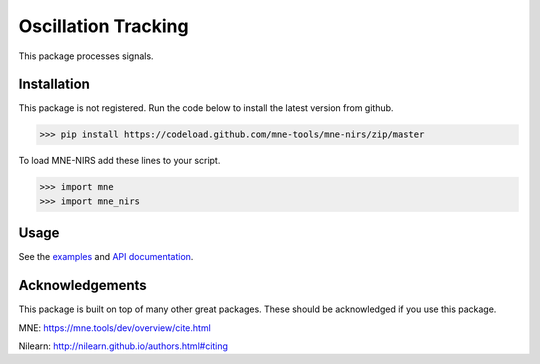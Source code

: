 .. project-template documentation master file, created by
   sphinx-quickstart on Mon Jan 18 14:44:12 2016.
   You can adapt this file completely to your liking, but it should at least
   contain the root `toctree` directive.

Oscillation Tracking
====================

This package processes signals.



Installation
------------

This package is not registered. Run the code below to install the latest
version from github.

.. code:: bash

    >>> pip install https://codeload.github.com/mne-tools/mne-nirs/zip/master


To load MNE-NIRS add these lines to your script.

.. code:: python

    >>> import mne
    >>> import mne_nirs


Usage
-----

See the `examples <auto_examples/index.html>`_ and `API documentation <api.html>`_.


Acknowledgements
----------------

This package is built on top of many other great packages. These should be acknowledged if you use this package.

MNE: https://mne.tools/dev/overview/cite.html

Nilearn: http://nilearn.github.io/authors.html#citing
